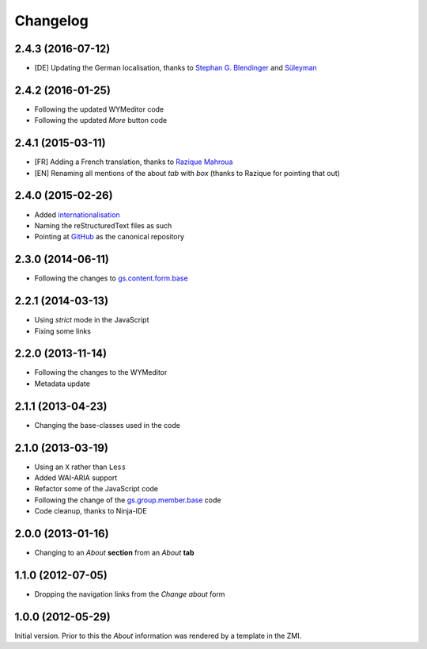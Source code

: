 Changelog
=========

2.4.3 (2016-07-12)
------------------

* [DE] Updating the German localisation, thanks to
  `Stephan G. Blendinger`_ and Süleyman_

.. _Stephan G. Blendinger:
   https://www.transifex.com/user/profile/stephanblendinger/
.. _Süleyman: https://www.transifex.com/user/profile/WaRHeaD61/

2.4.2 (2016-01-25)
------------------

* Following the updated WYMeditor code
* Following the updated *More* button code

2.4.1 (2015-03-11)
------------------

* [FR] Adding a French translation, thanks to `Razique Mahroua`_
* [EN] Renaming all mentions of the about *tab* with *box*
  (thanks to Razique for pointing that out)

.. _Razique Mahroua: https://www.transifex.com/accounts/profile/Razique/

2.4.0 (2015-02-26)
------------------

* Added internationalisation_
* Naming the reStructuredText files as such
* Pointing at GitHub_ as the canonical repository

.. _internationalisation:
   https://www.transifex.com/projects/p/gs-group-about/
.. _GitHub: https://github.com/groupserver/gs.group.about

2.3.0 (2014-06-11)
------------------

* Following the changes to `gs.content.form.base`_

.. _gs.content.form.base: https://github.com/groupserver/gs.content.form.base

2.2.1 (2014-03-13)
------------------

* Using *strict* mode in the JavaScript
* Fixing some links

2.2.0 (2013-11-14)
------------------

* Following the changes to the WYMeditor
* Metadata update

2.1.1 (2013-04-23)
------------------

* Changing the base-classes used in the code

2.1.0 (2013-03-19)
------------------

* Using an ``X`` rather than ``Less``
* Added WAI-ARIA support
* Refactor some of the JavaScript code
* Following the change of the `gs.group.member.base`_ code
* Code cleanup, thanks to Ninja-IDE

.. _gs.group.member.base: https://github.com/groupserver/gs.group.member.base

2.0.0 (2013-01-16)
------------------

* Changing to an *About* **section** from an *About* **tab**


1.1.0 (2012-07-05)
------------------

* Dropping the navigation links from the *Change about* form

1.0.0 (2012-05-29)
------------------

Initial version. Prior to this the *About* information was
rendered by a template in the ZMI.

..  LocalWords:  Changelog ZMI Razique Mahroua WYMeditor
